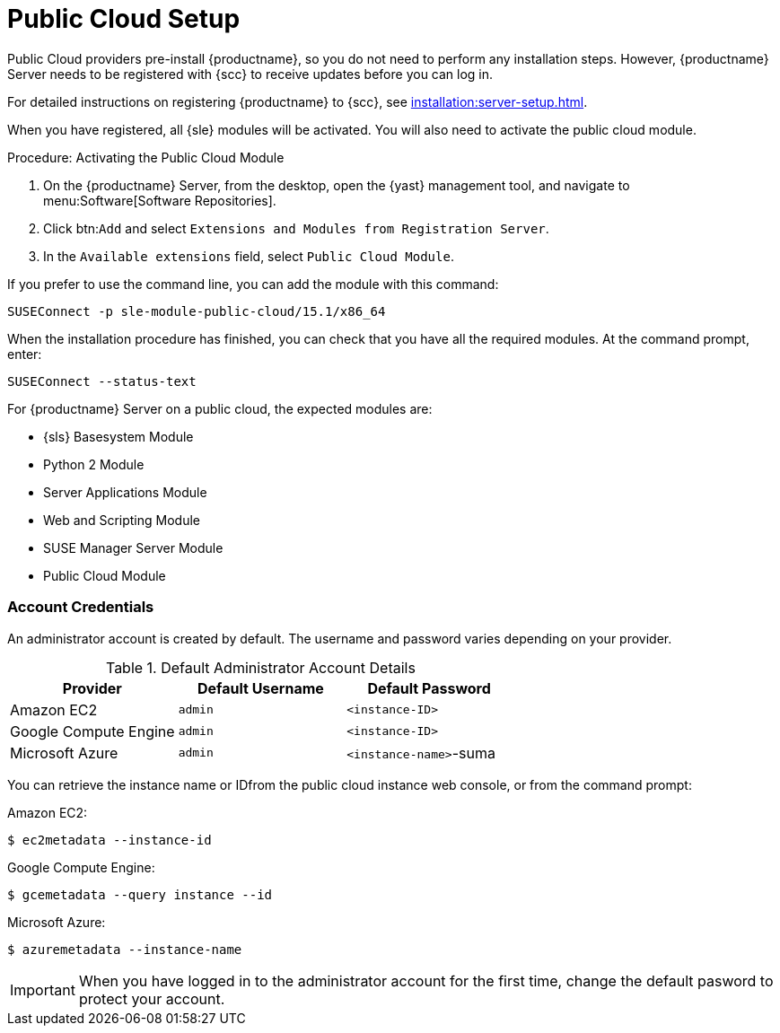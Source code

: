 [[public-cloud-setup]]
= Public Cloud Setup

Public Cloud providers pre-install {productname}, so you do not need to perform any installation steps.
However, {productname} Server needs to be registered with {scc} to receive updates before you can log in.

For detailed instructions on registering {productname} to {scc}, see xref:installation:server-setup.adoc[].

When you have registered, all {sle} modules will be activated.
You will also need to activate the public cloud module.



.Procedure: Activating the Public Cloud Module

. On the {productname} Server, from the desktop, open the {yast} management tool, and navigate to menu:Software[Software Repositories].
. Click btn:``Add`` and select [guimenu]``Extensions and Modules from Registration Server``.
. In the [guimenu]``Available extensions`` field, select [guimenu]``Public Cloud Module``.

If you prefer to use the command line, you can add the module with this command:
----
SUSEConnect -p sle-module-public-cloud/15.1/x86_64
----


When the installation procedure has finished, you can check that you have all the required modules.
At the command prompt, enter:

----
SUSEConnect --status-text
----

For {productname} Server on a public cloud, the expected modules are:

* {sls} Basesystem Module
* Python 2 Module
* Server Applications Module
* Web and Scripting Module
* SUSE Manager Server Module
* Public Cloud Module



=== Account Credentials

An administrator account is created by default.
The username and password varies depending on your provider.

.Default Administrator Account Details
[cols="1,1,1", options="header"]
|===
| Provider              | Default Username  | Default Password
| Amazon EC2            | ``admin``         | ``<instance-ID>``
| Google Compute Engine | ``admin``         | ``<instance-ID>``
| Microsoft Azure       | ``admin``         |``<instance-name>``-suma
|===

You can retrieve the instance name or IDfrom the public cloud instance web console, or from the command prompt:

Amazon EC2:

----
$ ec2metadata --instance-id
----

Google Compute Engine:

----
$ gcemetadata --query instance --id
----

Microsoft Azure:

----
$ azuremetadata --instance-name
----


[IMPORTANT]
====
When you have logged in to the administrator account for the first time, change the default pasword to protect your account.
====
